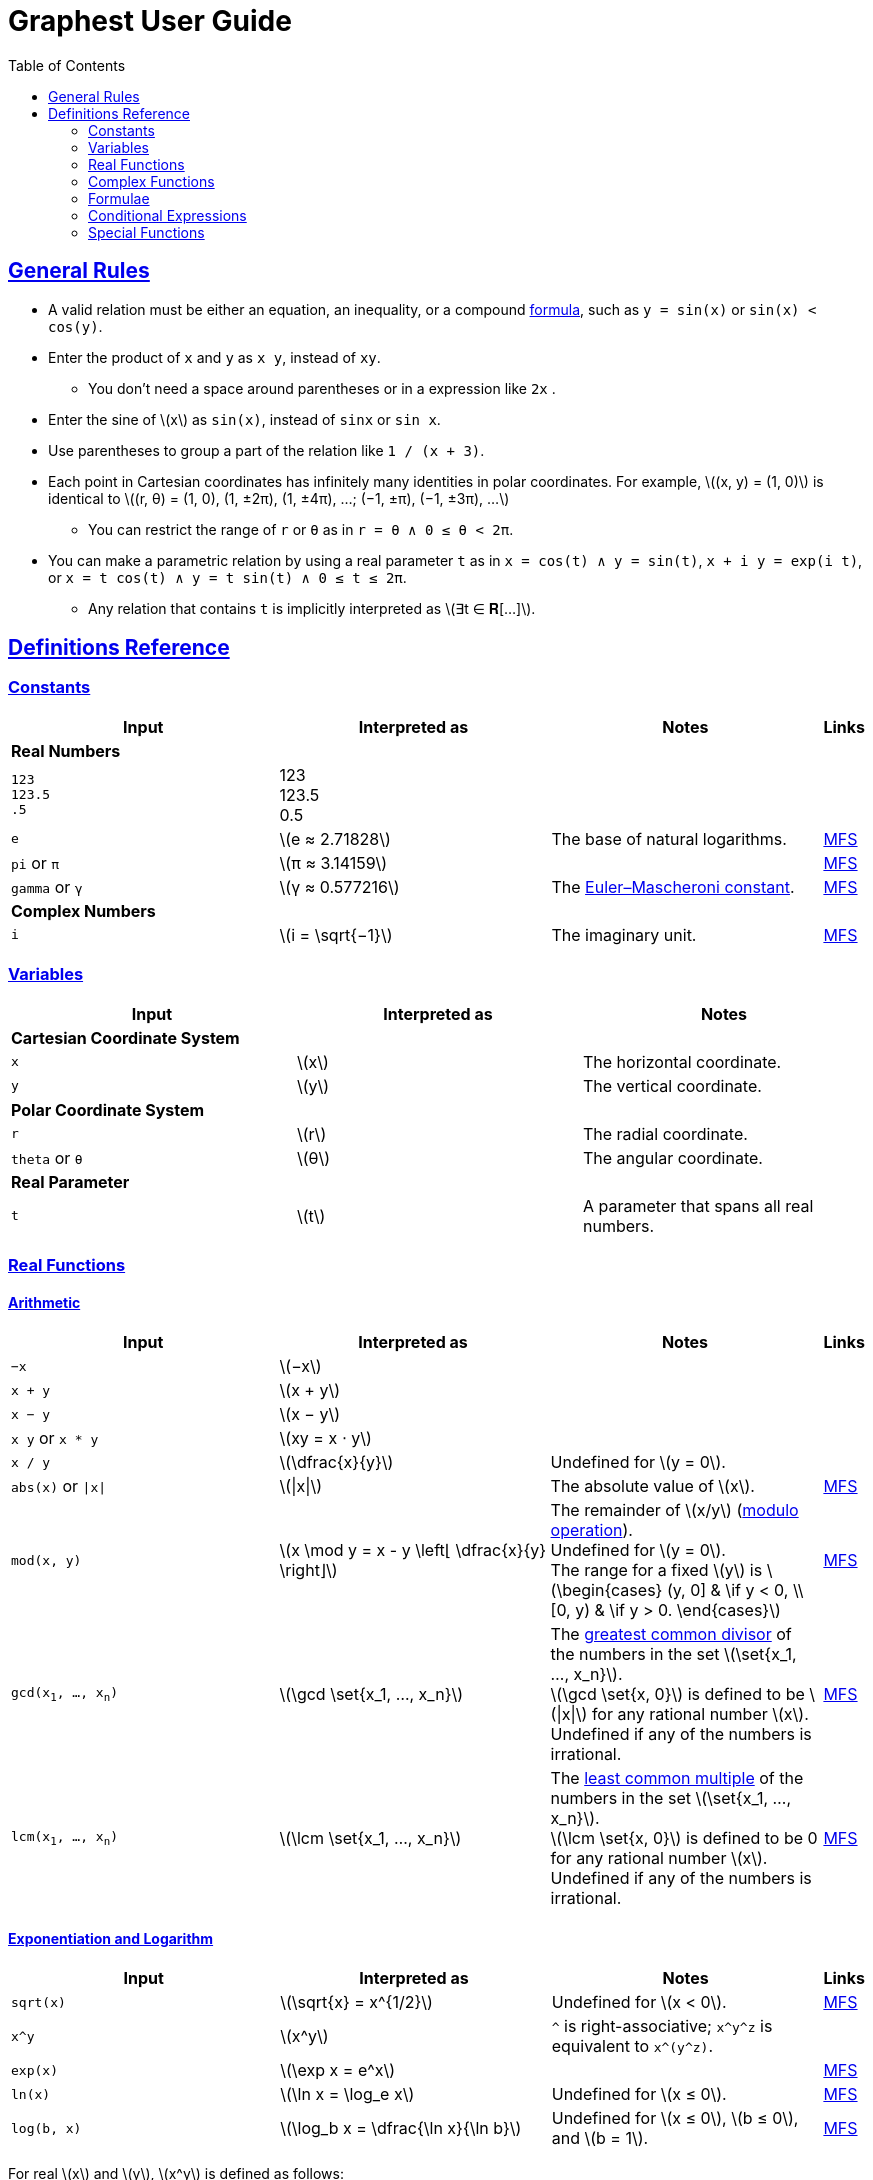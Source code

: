 = Graphest User Guide
:docinfo: shared
:docinfodir: config
:sectanchors:
:sectlinks:
:stem: latexmath
:toc: left

== General Rules

* A valid relation must be either an equation, an inequality, or a compound <<formulae,formula>>, such as `y = sin(x)` or `sin(x) < cos(y)`.
* Enter the product of `x` and `y` as `x y`, instead of [red]`xy`.
** You don't need a space around parentheses or in a expression like `2x` .
* Enter the sine of stem:[x] as `sin(x)`, instead of [red]`sinx` or [red]`sin x`.
* Use parentheses to group a part of the relation like `1 / (x + 3)`.
* Each point in Cartesian coordinates has infinitely many identities in polar coordinates. For example, stem:[(x, y) = (1, 0)] is identical to stem:[(r, θ) = (1, 0), (1, ±2π), (1, ±4π), …; (−1, ±π), (−1, ±3π), …]
** You can restrict the range of `r` or `θ` as in `r = θ ∧ 0 ≤ θ < 2π`.
* You can make a parametric relation by using a real parameter `t` as in `x = cos(t) ∧ y = sin(t)`, `x + i y = exp(i t)`, or `x = t cos(t) ∧ y = t sin(t) ∧ 0 ≤ t ≤ 2π`.
** Any relation that contains `t` is implicitly interpreted as stem:[∃t ∈ 𝐑[…\]].

== Definitions Reference

=== Constants

[cols="a,,,0"]
|===
|Input |Interpreted as |Notes |Links

4+s|Real Numbers
|`123` +
`123.5` +
`.5`
|123 +
123.5 +
0.5
|
|

|`e`
|stem:[e ≈ 2.71828]
|The base of natural logarithms.
|https://functions.wolfram.com/Constants/E/[MFS]

|`pi` or `π`
|stem:[π ≈ 3.14159]
|
|https://functions.wolfram.com/Constants/Pi/[MFS]

|`gamma` or `γ`
|stem:[γ ≈ 0.577216]
|The https://en.wikipedia.org/wiki/Euler%E2%80%93Mascheroni_constant[Euler–Mascheroni constant].
|https://functions.wolfram.com/Constants/EulerGamma/[MFS]

4+s|Complex Numbers
|`i`
|stem:[i = \sqrt{−1}]
|The imaginary unit.
|https://functions.wolfram.com/Constants/I/[MFS]
|===

=== Variables

[cols="a,,"]
|===
|Input |Interpreted as |Notes

3+s|Cartesian Coordinate System
|`x`
|stem:[x]
|The horizontal coordinate.

|`y`
|stem:[y]
|The vertical coordinate.

3+s|Polar Coordinate System
|`r`
|stem:[r]
|The radial coordinate.

|`theta` or `θ`
|stem:[θ]
|The angular coordinate.

3+s|Real Parameter
|`t`
|stem:[t]
|A parameter that spans all real numbers.
|===

=== Real Functions

==== Arithmetic

[cols="a,,,0"]
|===
|Input |Interpreted as |Notes |Links

|`−x`
|stem:[−x]
|
|

|`x + y`
|stem:[x + y]
|
|

|`x − y`
|stem:[x − y]
|
|

|`x y` or `x * y`
|stem:[xy = x ⋅ y]
|
|

|`x / y`
|stem:[\dfrac{x}{y}]
|Undefined for stem:[y = 0].
|

|`abs(x)` or `\|x\|`
|stem:[\|x\|]
|The absolute value of stem:[x].
|https://functions.wolfram.com/ComplexComponents/Abs/[MFS]

|`mod(x, y)`
|stem:[x \mod y = x - y \left⌊ \dfrac{x}{y} \right⌋]
|The remainder of stem:[x/y] (https://en.wikipedia.org/wiki/Modulo_operation[modulo operation]). +
Undefined for stem:[y = 0]. +
The range for a fixed stem:[y] is stem:[\begin{cases}
  (y, 0\] & \if y < 0, \\
  [0, y)  & \if y > 0.
 \end{cases}]
|https://functions.wolfram.com/IntegerFunctions/Mod/[MFS]

|`gcd(x~1~, …, x~n~)`
|stem:[\gcd \set{x_1, …, x_n}]
|The https://en.wikipedia.org/wiki/Greatest_common_divisor[greatest common divisor] of the numbers in the set stem:[\set{x_1, …, x_n}]. +
stem:[\gcd \set{x, 0}] is defined to be stem:[\|x\|] for any rational number stem:[x]. +
Undefined if any of the numbers is irrational.
|https://functions.wolfram.com/IntegerFunctions/GCD/[MFS]

|`lcm(x~1~, …, x~n~)`
|stem:[\lcm \set{x_1, …, x_n}]
|The https://en.wikipedia.org/wiki/Least_common_multiple[least common multiple] of the numbers in the set stem:[\set{x_1, …, x_n}]. +
stem:[\lcm \set{x, 0}] is defined to be 0 for any rational number stem:[x]. +
Undefined if any of the numbers is irrational.
|https://functions.wolfram.com/IntegerFunctions/LCM/[MFS]
|===

==== Exponentiation and Logarithm

[cols="a,,,0"]
|===
|Input |Interpreted as |Notes |Links

|`sqrt(x)`
|stem:[\sqrt{x} = x^{1/2}]
|Undefined for stem:[x < 0].
|https://functions.wolfram.com/ElementaryFunctions/Sqrt/[MFS]

|`x^y`
|stem:[x^y]
|`^` is right-associative; `x\^y^z` is equivalent to `x\^(y^z)`.
|

|`exp(x)`
|stem:[\exp x = e^x]
|
|https://functions.wolfram.com/ElementaryFunctions/Exp/[MFS]

|`ln(x)`
|stem:[\ln x = \log_e x]
|Undefined for stem:[x ≤ 0].
|https://functions.wolfram.com/ElementaryFunctions/Log/[MFS]

|`log(b, x)`
|stem:[\log_b x = \dfrac{\ln x}{\ln b}]
|Undefined for stem:[x ≤ 0], stem:[b ≤ 0], and stem:[b = 1].
|https://functions.wolfram.com/ElementaryFunctions/Log2/[MFS]
|===

For real stem:[x] and stem:[y], stem:[x^y] is defined as follows:

* For any coprime integers stem:[p] and stem:[q] stem:[(q > 0)], stem:[x^{p/q}] is defined to be stem:[(\sqrt[q\]{x})^p].
** stem:[\sqrt[q\]{x}] is defined as follows:
*** For odd stem:[q], stem:[\sqrt[q\]{x}] is the real-valued stem:[q]th root of stem:[x]. For example, stem:[\sqrt[3\]{8} = 2] and stem:[\sqrt[3\]{-8} = -2].
*** For even stem:[q], stem:[\sqrt[q\]{x}] is the principal stem:[q]th root of stem:[x ≥ 0]. For example, stem:[\sqrt{9} = 3]. It is undefined for stem:[x < 0].
** stem:[x^{p/q}] is an even (or odd) function of stem:[x] if stem:[p] is even (or odd).
* For irrational stem:[y], stem:[x^y] is defined to be stem:[e^{y \ln x}].
* stem:[0^0] is defined to be 1.

By above definition, for stem:[x < 0], stem:[x^y] is defined only if stem:[y] is a rational number with an odd denominator.

If stem:[x] and/or stem:[y] are complex, the principal value of stem:[e^{y \ln x}] is returned. See the complex <<complex-pow>> for details.

==== Trigonometry

[cols="a,,,0"]
|===
|Input |Interpreted as |Notes |Links

4+s|Trigonometric Functions
|`sin(x)`
|stem:[\sin x]
|
|https://functions.wolfram.com/ElementaryFunctions/Sin/[MFS]

|`cos(x)`
|stem:[\cos x]
|
|https://functions.wolfram.com/ElementaryFunctions/Cos/[MFS]

|`tan(x)`
|stem:[\tan x]
|
|https://functions.wolfram.com/ElementaryFunctions/Tan/[MFS]

4+s|Inverse Trigonometric Functions
|`asin(x)`
|stem:[\sin^{−1} x]
|The range is stem:[[−π/2, π/2\]].
|https://functions.wolfram.com/ElementaryFunctions/ArcSin/[MFS]

|`acos(x)`
|stem:[\cos^{−1} x]
|The range is stem:[[0, π\]].
|https://functions.wolfram.com/ElementaryFunctions/ArcCos/[MFS]

|`atan(x)`
|stem:[\tan^{−1} x]
|The range is stem:[(−π/2, π/2)].
|https://functions.wolfram.com/ElementaryFunctions/ArcTan/[MFS]

|`atan2(y, x)`
|
|The https://en.wikipedia.org/wiki/Atan2[two-argument arctangent]. +
Undefined for stem:[(x, y) = (0, 0)]. +
The range is stem:[(−π, π\]].
|https://functions.wolfram.com/ElementaryFunctions/ArcTan2/[MFS]

4+s|Hyperbolic Functions
|`sinh(x)`
|stem:[\sinh x]
|
|https://functions.wolfram.com/ElementaryFunctions/Sinh/[MFS]

|`cosh(x)`
|stem:[\cosh x]
|
|https://functions.wolfram.com/ElementaryFunctions/Cosh/[MFS]

|`tanh(x)`
|stem:[\tanh x]
|
|https://functions.wolfram.com/ElementaryFunctions/Tanh/[MFS]

4+s|Inverse Hyperbolic Functions
|`asinh(x)`
|stem:[\sinh^{−1} x]
|
|https://functions.wolfram.com/ElementaryFunctions/ArcSinh/[MFS]

|`acosh(x)`
|stem:[\cosh^{−1} x]
|
|https://functions.wolfram.com/ElementaryFunctions/ArcCosh/[MFS]

|`atanh(x)`
|stem:[\tanh^{−1} x]
|
|https://functions.wolfram.com/ElementaryFunctions/ArcTanh/[MFS]
|===

==== Ordering

[cols="a,,,0"]
|===
|Input |Interpreted as |Notes |Links

|`max(x~1~, …, x~n~)` +
`min(x~1~, …, x~n~)`
|stem:[\max \set{x_1, …, x_n}] +
stem:[\min \set{x_1, …, x_n}]
|The largest and the smallest elements of the set stem:[\set{x_1, …, x_n}], respectively.
|https://functions.wolfram.com/ElementaryFunctions/Max/[MFS] +
https://functions.wolfram.com/ElementaryFunctions/Min/[MFS]

|`rankedMax([x~1~, …, x~n~], k)`
`rankedMin([x~1~, …, x~n~], k)` +
|
|The stem:[k]th largest and the stem:[k]th smallest elements of the list stem:[\list{x_1, …, x_n}], respectively.
|
|===

==== Rounding

[cols="a,,,0"]
|===
|Input |Interpreted as |Notes |Links

|`floor(x)` or `⌊x⌋`
|stem:[⌊x⌋]
|The https://en.wikipedia.org/wiki/Floor_and_ceiling_functions[floor function].
|https://functions.wolfram.com/IntegerFunctions/Floor/[MFS]

|`ceil(x)` or `⌈x⌉`
|stem:[⌈x⌉]
|The https://en.wikipedia.org/wiki/Floor_and_ceiling_functions[ceiling function].
|https://functions.wolfram.com/IntegerFunctions/Ceiling/[MFS]

|`sign(x)` or `sgn(x)`
|stem:[\sgn x = \begin{cases}
  -1 & \if x < 0, \\
  0  & \if x = 0, \\
  1  & \if x > 0
 \end{cases}]
|The https://en.wikipedia.org/wiki/Sign_function[sign function].
|https://functions.wolfram.com/ComplexComponents/Sign/[MFS]
|===

=== Complex Functions

To use a complex function when all arguments are real, add a dummy imaginary part to one of them as `x + 0i`.

==== Arithmetic

[cols="a,,"]
|===
|Input |Interpreted as |Notes

|`−z`
|stem:[−z]
|

|`z + w`
|stem:[z + w]
|

|`z − w`
|stem:[z − w]
|

|`z w` or `z * w`
|stem:[zw = z ⋅ w]
|

|`z / w`
|stem:[\dfrac{z}{w}]
|Undefined for stem:[w = 0].
|===

==== Complex Components

[cols="a,,,0"]
|===
|Input |Interpreted as |Notes |Links

4+s|Real-Valued
|`Re(z)`
|stem:[\Re z]
|The real part of stem:[z].
|https://functions.wolfram.com/ComplexComponents/Re/[MFS]

|`Im(z)`
|stem:[\Im z]
|The imaginary part of stem:[z].
|https://functions.wolfram.com/ComplexComponents/Im/[MFS]

|`abs(z)` or `\|z\|`
|stem:[\|z\|]
|The absolute value of stem:[z].
|https://functions.wolfram.com/ComplexComponents/Abs/[MFS]

|`arg(z)`
|stem:[\arg z]
|The argument of stem:[z]. +
Undefined for stem:[z = 0].
|https://functions.wolfram.com/ComplexComponents/Arg/[MFS]

4+s|Complex-Valued
|`~z`
|stem:[\bar z]
|The complex conjugate of stem:[z].
|https://functions.wolfram.com/ComplexComponents/Conjugate/[MFS]

|`sgn(z)` or `sign(z)`
|stem:[\sgn z = \begin{cases}
  0                & \if z = 0, \\
  \dfrac{z}{\|z\|} & \if z ≠ 0
 \end{cases}]
|The complex sign of stem:[z].
|https://functions.wolfram.com/ComplexComponents/Sign/[MFS]
|===

[#complex-pow]
==== Exponentiation and Logarithm

[cols="a,,,0"]
|===
|Input |Interpreted as |Notes |Links

|`sqrt(z)`
|stem:[\sqrt{z} = z^{1/2}]
|Branch cuts: stem:[(−∞, 0)], continuous from above.
|https://functions.wolfram.com/ElementaryFunctions/Sqrt/[MFS]

|`z^w`
|stem:[z^w = \begin{cases}
  0           & \if z = 0 ∧ \Re w > 0, \\
  e^{w \ln z} & \if z ≠ 0
 \end{cases}]
|Undefined for stem:[(z, w)] if stem:[z = 0 ∧ \Re w ≤ 0]. +
Branch cuts for a fixed non-integer stem:[w]: stem:[(−∞, 0)], continuous from above.
|https://functions.wolfram.com/ElementaryFunctions/Power/[MFS]

|`exp(z)`
|stem:[\exp z = e^z]
|
|https://functions.wolfram.com/ElementaryFunctions/Exp/[MFS]

|`ln(z)`
|stem:[\ln z = \log_e z]
|Undefined for stem:[z = 0]. +
Branch cuts: (−∞, 0), continuous from above.
|https://functions.wolfram.com/ElementaryFunctions/Log/[MFS]

|`log(b, z)`
|stem:[\log_b z = \dfrac{\ln z}{\ln b}]
|Undefined for stem:[z = 0], stem:[b = 0], and stem:[b = 1]. +
Branch cuts for a fixed stem:[b]: stem:[(−∞, 0)], continuous from above. +
Branch cuts for a fixed stem:[z]: stem:[(−∞, 0)], continuous from above.
|https://functions.wolfram.com/ElementaryFunctions/Log2/[MFS]
|===

==== Trigonometry

[cols="a,,,0"]
|===
|Input |Interpreted as |Notes |Links

4+s|Trigonometric Functions
|`sin(z)`
|stem:[\sin z]
|
|https://functions.wolfram.com/ElementaryFunctions/Sin/[MFS]

|`cos(z)`
|stem:[\cos z]
|
|https://functions.wolfram.com/ElementaryFunctions/Cos/[MFS]

|`tan(z)`
|stem:[\tan z]
|
|https://functions.wolfram.com/ElementaryFunctions/Tan/[MFS]

4+s|Inverse Trigonometric Functions
|`asin(z)`
|stem:[\sin^{−1} z]
|Branch cuts: stem:[(−∞, −1)], continuous from above; stem:[(1, ∞)], continuous from below.
|https://functions.wolfram.com/ElementaryFunctions/ArcSin/[MFS]

|`acos(z)`
|stem:[\cos^{−1} z]
|Branch cuts: stem:[(−∞, −1)], continuous from above; stem:[(1, ∞)], continuous from below.
|https://functions.wolfram.com/ElementaryFunctions/ArcCos/[MFS]

|`atan(z)`
|stem:[\tan^{−1} z]
|Branch cuts: stem:[(−i∞, −i)], continuous from the left; stem:[(i, i∞)], continuous from the right.
|https://functions.wolfram.com/ElementaryFunctions/ArcTan/[MFS]

4+s|Hyperbolic Functions
|`sinh(z)`
|stem:[\sinh z]
|
|https://functions.wolfram.com/ElementaryFunctions/Sinh/[MFS]

|`cosh(z)`
|stem:[\cosh z]
|
|https://functions.wolfram.com/ElementaryFunctions/Cosh/[MFS]

|`tanh(z)`
|stem:[\tanh z]
|
|https://functions.wolfram.com/ElementaryFunctions/Tanh/[MFS]

4+s|Inverse Hyperbolic Functions
|`asinh(z)`
|stem:[\sinh^{−1} z]
|Branch cuts: stem:[(−i∞, −i)], continuous from the left; stem:[(i, i∞)], continuous from the right.
|https://functions.wolfram.com/ElementaryFunctions/ArcSinh/[MFS]

|`acosh(z)`
|stem:[\cosh^{−1} z]
|Branch cuts: stem:[(−∞, 1)], continuous from above.
|https://functions.wolfram.com/ElementaryFunctions/ArcCosh/[MFS]

|`atanh(z)`
|stem:[\tanh^{−1} z]
|Branch cuts: stem:[(−∞, −1)], continuous from above; stem:[(1, ∞)], continuous from below.
|https://functions.wolfram.com/ElementaryFunctions/ArcTanh/[MFS]
|===

[#formulae]
=== Formulae

==== Equations and Inequalities

[cols="a,,"]
|===
|Input |Interpreted as |Notes

|`x = y`
|stem:[x = y]
|stem:[x] and/or stem:[y] can be either real or complex.

|`x < y`
|stem:[x < y]
|stem:[x] and stem:[y] must be real.

|`x \<= y` or `x ≤ y`
|stem:[x ≤ y]
|stem:[x] and stem:[y] must be real.

|`x > y`
|stem:[x > y]
|stem:[x] and stem:[y] must be real.

|`x >= y` or `x ≥ y`
|stem:[x ≥ y]
|stem:[x] and stem:[y] must be real.
|===

==== Logical Connectives

[cols="a,,"]
|===
|Input |Interpreted as |Notes

|`X && Y` or `X ∧ Y`
|stem:[X ∧ Y]
|https://en.wikipedia.org/wiki/Logical_conjunction[Logical conjunction] (logical AND).

|`X \|\| Y` or `X ∨ Y`
|stem:[X ∨ Y]
|https://en.wikipedia.org/wiki/Logical_disjunction[Logical disjunction] (logical OR).

|`!X` or `¬X`
|stem:[¬X]
|https://en.wikipedia.org/wiki/Negation[Negation] (logical NOT).
|===

In all definitions, `X` and `Y` must be formulae.

=== Conditional Expressions

[cols="a,,"]
|===
|Input |Interpreted as |Notes

|`if(COND, t, f)`
|stem:[\begin{cases}
  t & \if \mathrm{COND}, \\
  f & \otherwise
 \end{cases}]
|stem:[\mathrm{COND}] must be a formula. +
stem:[t] and/or stem:[f] can be either real or complex.
|===

=== Special Functions

All functions accept only real inputs at the moment.

[cols="a,,,0"]
|===
|Input |Interpreted as |Notes |Links

|`Gamma(x)` or `Γ(x)`
|stem:[Γ(x)]
|The https://en.wikipedia.org/wiki/Gamma_function[gamma function].
|https://functions.wolfram.com/GammaBetaErf/Gamma/[MFS]

|`Gamma(a, x)` or `Γ(a, x)`
|stem:[Γ(a, x)]
|The https://en.wikipedia.org/wiki/Incomplete_gamma_function[upper incomplete gamma function]. +
stem:[a] must be an exact numberfootnote:[A number that can be represented as a double-precision floating-point number, such as 1.5 or −3.0625.].
|https://functions.wolfram.com/GammaBetaErf/Gamma2/[MFS]

|`psi(x)` or `ψ(x)`
|stem:[ψ(x)]
|The https://en.wikipedia.org/wiki/Digamma_function[digamma function].
|https://functions.wolfram.com/GammaBetaErf/PolyGamma/[MFS]

|`erf(x)`
|stem:[\operatorname{erf}(x)]
|The https://en.wikipedia.org/wiki/Error_function[error function].
|https://functions.wolfram.com/GammaBetaErf/Erf/[MFS]

|`erfc(x)`
|stem:[\operatorname{erfc}(x)]
|The complementary error function.
|https://functions.wolfram.com/GammaBetaErf/Erfc/[MFS]

|`erfi(x)`
|stem:[\operatorname{erfi}(x)]
|The imaginary error function.
|https://functions.wolfram.com/GammaBetaErf/Erfi/[MFS]

|`Ei(x)`
|stem:[\operatorname{Ei}(x)]
|The https://en.wikipedia.org/wiki/Exponential_integral[exponential integral].
|https://functions.wolfram.com/GammaBetaErf/ExpIntegralEi/[MFS]

|`li(x)`
|stem:[\operatorname{li}(x)]
|The https://en.wikipedia.org/wiki/Logarithmic_integral_function[logarithmic integral].
|https://functions.wolfram.com/GammaBetaErf/LogIntegral/[MFS]

|`Si(x)`
|stem:[\operatorname{Si}(x)]
|The https://en.wikipedia.org/wiki/Trigonometric_integral[sine integral].
|https://functions.wolfram.com/GammaBetaErf/SinIntegral/[MFS]

|`Ci(x)`
|stem:[\operatorname{Ci}(x)]
|The cosine integral.
|https://functions.wolfram.com/GammaBetaErf/CosIntegral/[MFS]

|`Shi(x)`
|stem:[\operatorname{Shi}(x)]
|The hyperbolic sine integral.
|https://functions.wolfram.com/GammaBetaErf/SinhIntegral/[MFS]

|`Chi(x)`
|stem:[\operatorname{Chi}(x)]
|The hyperbolic cosine integral.
|https://functions.wolfram.com/GammaBetaErf/CoshIntegral/[MFS]

|`S(x)` +
`C(x)`
|stem:[S(x)] +
stem:[C(x)]
|The https://en.wikipedia.org/wiki/Fresnel_integral[Fresnel integrals].
|https://functions.wolfram.com/GammaBetaErf/FresnelS/[MFS] +
https://functions.wolfram.com/GammaBetaErf/FresnelC/[MFS]

|`J(n, x)` +
`Y(n, x)`
|stem:[J_n(x)] +
stem:[Y_n(x)]
|The https://en.wikipedia.org/wiki/Bessel_function[Bessel functions]. +
stem:[n] must be an integer or a half-integer.
|https://functions.wolfram.com/Bessel-TypeFunctions/BesselJ/[MFS] +
https://functions.wolfram.com/Bessel-TypeFunctions/BesselY/[MFS]

|`I(n, x)` +
`K(n, x)`
|stem:[I_n(x)] +
stem:[K_n(x)]
|The modified Bessel functions. +
stem:[n] must be an integer or a half-integer.
|https://functions.wolfram.com/Bessel-TypeFunctions/BesselI/[MFS] +
https://functions.wolfram.com/Bessel-TypeFunctions/BesselK/[MFS]

|`Ai(x)` +
`Bi(x)` +
`Ai'(x)` +
`Bi'(x)`
|stem:[\operatorname{Ai}(x)] +
stem:[\operatorname{Bi}(x)] +
stem:[\operatorname{Ai'}(x)] +
stem:[\operatorname{Bi'}(x)]
|The https://en.wikipedia.org/wiki/Airy_function[Airy functions] and their derivatives.
|https://functions.wolfram.com/Bessel-TypeFunctions/AiryAi/[MFS] +
https://functions.wolfram.com/Bessel-TypeFunctions/AiryBi/[MFS] +
https://functions.wolfram.com/Bessel-TypeFunctions/AiryAiPrime/[MFS] +
https://functions.wolfram.com/Bessel-TypeFunctions/AiryBiPrime/[MFS]

|`K(m)`
|stem:[K(m)]
|The https://en.wikipedia.org/wiki/Elliptic_integral#Complete_elliptic_integral_of_the_first_kind[complete elliptic integral of the first kind].
|https://functions.wolfram.com/EllipticIntegrals/EllipticK/[MFS]


|`E(m)`
|stem:[E(m)]
|The https://en.wikipedia.org/wiki/Elliptic_integral#Complete_elliptic_integral_of_the_second_kind[complete elliptic integral of the second kind].
|https://functions.wolfram.com/EllipticIntegrals/EllipticE/[MFS]
|===
